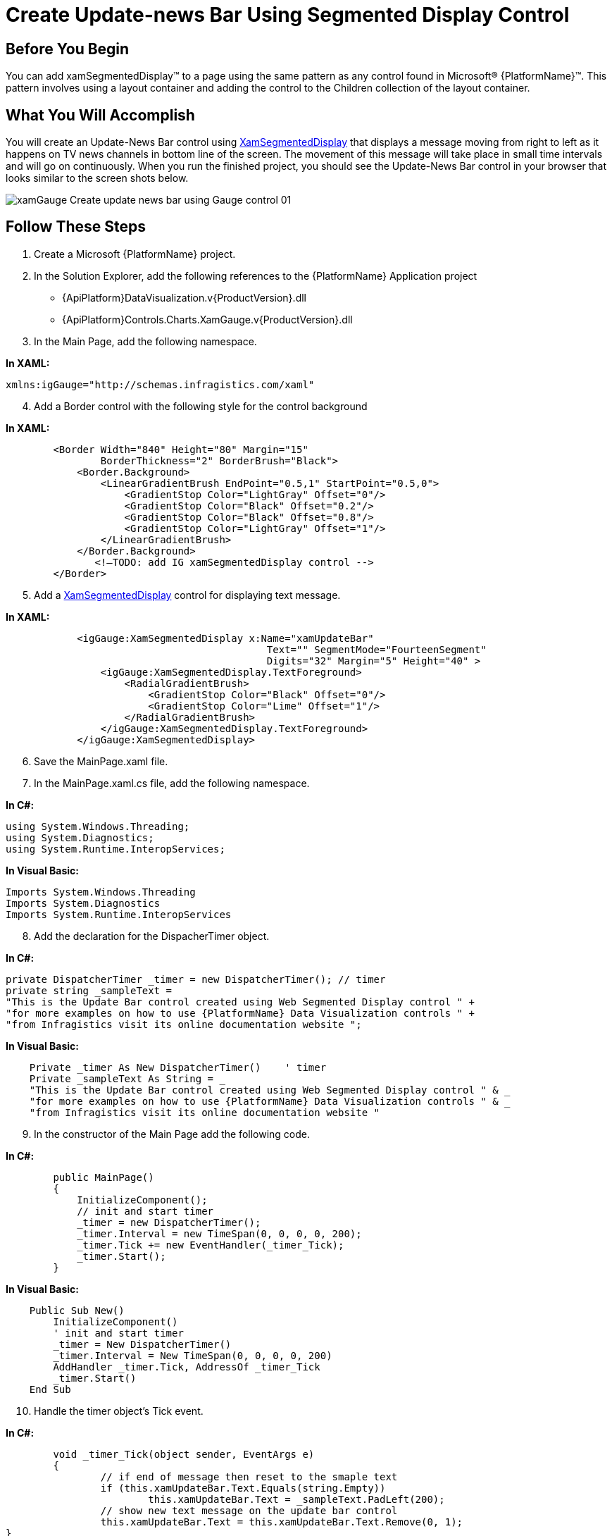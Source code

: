 ﻿////

|metadata|
{
    "name": "xamgauge-create-update-news-bar-using-gauge-control",
    "controlName": ["xamGauge","xamSegmentedDisplay"],
    "tags": ["Application Scenarios","Data Presentation","How Do I","Styling"],
    "guid": "{EB2EA72D-4587-4A62-A5D5-FDE620EDC526}",  
    "buildFlags": [],
    "createdOn": "2016-05-25T18:21:58.9713408Z"
}
|metadata|
////

= Create Update-news Bar Using Segmented Display Control

== Before You Begin

You can add xamSegmentedDisplay™ to a page using the same pattern as any control found in Microsoft® {PlatformName}™. This pattern involves using a layout container and adding the control to the Children collection of the layout container.

== What You Will Accomplish

You will create an Update-News Bar control using link:{ApiPlatform}controls.charts.xamgauge.v{ProductVersion}~infragistics.controls.charts.xamsegmenteddisplay.html[XamSegmentedDisplay] that displays a message moving from right to left as it happens on TV news channels in bottom line of the screen. The movement of this message will take place in small time intervals and will go on continuously. When you run the finished project, you should see the Update-News Bar control in your browser that looks similar to the screen shots below.

image::images/xamGauge_Create_update-news_bar_using_Gauge_control_01.png[]

== Follow These Steps

[start=1]
. Create a Microsoft {PlatformName} project.
[start=2]
. In the Solution Explorer, add the following references to the {PlatformName} Application project

** {ApiPlatform}DataVisualization.v{ProductVersion}.dll
** {ApiPlatform}Controls.Charts.XamGauge.v{ProductVersion}.dll

[start=3]
. In the Main Page, add the following namespace.

*In XAML:*

----
xmlns:igGauge="http://schemas.infragistics.com/xaml"
----

[start=4]
. Add a Border control with the following style for the control background

*In XAML:*

----
        <Border Width="840" Height="80" Margin="15"
                BorderThickness="2" BorderBrush="Black">
            <Border.Background>
                <LinearGradientBrush EndPoint="0.5,1" StartPoint="0.5,0">
                    <GradientStop Color="LightGray" Offset="0"/>
                    <GradientStop Color="Black" Offset="0.2"/>
                    <GradientStop Color="Black" Offset="0.8"/>
                    <GradientStop Color="LightGray" Offset="1"/>
                </LinearGradientBrush>
            </Border.Background>
               <!—TODO: add IG xamSegmentedDisplay control -->
        </Border>
----

[start=5]
. Add a link:{ApiPlatform}controls.charts.xamgauge.v{ProductVersion}~infragistics.controls.charts.xamsegmenteddisplay.html[XamSegmentedDisplay] control for displaying text message.

*In XAML:*

----
            <igGauge:XamSegmentedDisplay x:Name="xamUpdateBar"
                                            Text="" SegmentMode="FourteenSegment"    
                                            Digits="32" Margin="5" Height="40" >
                <igGauge:XamSegmentedDisplay.TextForeground>
                    <RadialGradientBrush>
                        <GradientStop Color="Black" Offset="0"/>
                        <GradientStop Color="Lime" Offset="1"/>
                    </RadialGradientBrush>
                </igGauge:XamSegmentedDisplay.TextForeground>
            </igGauge:XamSegmentedDisplay>
----

[start=6]
. Save the MainPage.xaml file.
[start=7]
. In the MainPage.xaml.cs file, add the following namespace.

*In C#:*

----
using System.Windows.Threading;  
using System.Diagnostics;
using System.Runtime.InteropServices;
----

*In Visual Basic:*

----
Imports System.Windows.Threading
Imports System.Diagnostics
Imports System.Runtime.InteropServices
----

[start=8]
. Add the declaration for the DispacherTimer object.

*In C#:*

----
private DispatcherTimer _timer = new DispatcherTimer(); // timer
private string _sampleText = 
"This is the Update Bar control created using Web Segmented Display control " +
"for more examples on how to use {PlatformName} Data Visualization controls " +
"from Infragistics visit its online documentation website ";
----

*In Visual Basic:*

----
    Private _timer As New DispatcherTimer()    ' timer
    Private _sampleText As String = _
    "This is the Update Bar control created using Web Segmented Display control " & _
    "for more examples on how to use {PlatformName} Data Visualization controls " & _
    "from Infragistics visit its online documentation website "
----

[start=9]
. In the constructor of the Main Page add the following code.

*In C#:*

----
        public MainPage()
        {
            InitializeComponent();
            // init and start timer
            _timer = new DispatcherTimer();
            _timer.Interval = new TimeSpan(0, 0, 0, 0, 200);
            _timer.Tick += new EventHandler(_timer_Tick);
            _timer.Start();
        }
----

*In Visual Basic:*

----
    Public Sub New()
        InitializeComponent()
        ' init and start timer
        _timer = New DispatcherTimer()
        _timer.Interval = New TimeSpan(0, 0, 0, 0, 200)
        AddHandler _timer.Tick, AddressOf _timer_Tick
        _timer.Start()
    End Sub
----

[start=10]
. Handle the timer object’s Tick event.

*In C#:*

----
        void _timer_Tick(object sender, EventArgs e)
        {
                // if end of message then reset to the smaple text
                if (this.xamUpdateBar.Text.Equals(string.Empty))
                        this.xamUpdateBar.Text = _sampleText.PadLeft(200);
                // show new text message on the update bar control
                this.xamUpdateBar.Text = this.xamUpdateBar.Text.Remove(0, 1);
}
----

*In Visual Basic:*

----
    Private Sub _timer_Tick(ByVal sender As Object, ByVal e As EventArgs)
        ' if end of message then reset to the smaple text
        If Me.xamUpdateBar.Text.Equals(String.Empty) Then
            Me.xamUpdateBar.Text = _sampleText.PadLeft(200)
        End If
        ' show new text message on the update bar control
        Me.xamUpdateBar.Text = Me.xamUpdateBar.Text.Remove(0, 1)
    End Sub
----

[start=11]
. Run the application. The Update-News Bar control will display a text message that moves from right to left.